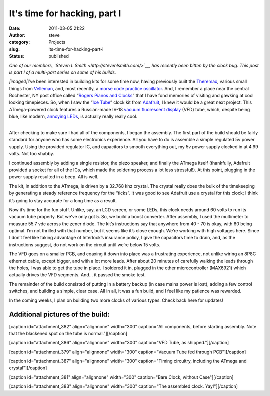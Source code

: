 It's time for hacking, part I
#############################
:date: 2011-03-05 21:22
:author: steve
:category: Projects
:slug: its-time-for-hacking-part-i
:status: published

*One of our members, `Steven L Smith <http://stevenlsmith.com/>`__, has
recently been bitten by the clock bug. This post is part I of a
multi-part series on some of his builds.*

*|image0|*\ I’ve been interested in building kits for some time now,
having previously built the
`Theremax <http://www.paia.com/theremax.asp>`__, various small things
from
`Velleman <http://www.vellemanusa.com/us/enu/product/list/?id=523008>`__,
and, most recently, a `morse code practice
oscillator <http://www.morsex.com/ameco/oscs.htm>`__. And, I remember a
place near the central Rochester, NY post office called “\ `Rogers
Pianos and Clocks <https://rocwiki.org/Rogers_Pianos_and_Clocks>`__\ ”
that I have fond memories of visiting and gawking at cool looking
timepieces. So, when I saw the “\ `Ice
Tube <http://www.ladyada.net/make/icetube/index.html>`__\ ” clock kit
from `Adafruit <http://www.adafruit.com/>`__, I knew it would be a great
next project. This ATmega-powered clock features a Russian-made IV-18
`vacuum fluorescent
display <http://en.wikipedia.org/wiki/Vacuum_fluorescent_display>`__
(VFD) tube, which, despite being blue, like modern, `annoying
LEDs <http://www.codinghorror.com/blog/2005/07/blue-led-backlash.html>`__,
is actually really really cool.

 

| 
| |image1|\ After checking to make sure I had all of the components, I
  began the assembly. The first part of the build should be fairly
  standard for anyone who has some electronics experience. All you have
  to do is assemble a simple regulated 5v power supply. Using the
  provided regulator IC, and capacitors to smooth everything out, my 5v
  power supply clocked in at 4.99 volts. Not too shabby.

I continued assembly by adding a single resistor, the piezo speaker, and
finally the ATmega itself (thankfully, Adafruit provided a socket for
all of the ICs, which made the soldering process a lot less stressful!).
At this point, plugging in the power supply resulted in a beep. All is
well.

The kit, in addition to the ATmega, is driven by a 32.768 khz crystal.
The crystal really does the bulk of the timekeeping by generating a
steady reference frequency for the “ticks”. It was good to see Adafruit
use a crystal for this clock; I think it’s going to stay accurate for a
long time as a result.

Now it’s time for the fun stuff. Unlike, say, an LCD screen, or some
LEDs, this clock needs around 60 volts to run its vacuum tube properly.
But we’ve only got 5. So, we build a boost converter. After assembly, I
used the multimeter to measure 55.7 vdc across the zener diode. The
kit’s instructions say that anywhere from 40 - 70 is okay, with 60 being
optimal. I’m not thrilled with that number, but it seems like it’s close
enough. We’re working with high voltages here. Since I don’t feel like
taking advantage of Interlock’s insurance policy, I give the capacitors
time to drain, and, as the instructions suggest, do not work on the
circuit until we’re below 15 volts.

Th\ |image2|\ e VFD goes on a smaller PCB, and coaxing it down into
place was a frustrating experience, not unlike wiring an 8P8C ethernet
cable, except bigger, and with a lot more leads. After about 20 minutes
of carefully walking the leads through the holes, I was able to get the
tube in place. I soldered it in, plugged in the other microcontroller
(MAX6921) which actually drives the VFD segments. And... it passed the
smoke test.

The remainder of the build consisted of putting in a battery backup (in
case mains power is lost), adding a few control switches, and building a
simple, clear case. All in all, it was a fun build, and I feel like my
patience was rewarded.

 

 

 

In the coming weeks, I plan on building two more clocks of various
types. Check back here for updates!

 

Additional pictures of the build:
~~~~~~~~~~~~~~~~~~~~~~~~~~~~~~~~~

[caption id="attachment_382" align="alignnone" width="300" caption="All
components, before starting assembly. Note that the blackened spot on
the tube is normal."]\ |image3|\ [/caption]

[caption id="attachment_386" align="alignnone" width="300" caption="VFD
Tube, as shipped."]\ |image4|\ [/caption]

[caption id="attachment_379" align="alignnone" width="300"
caption="Vacuum Tube fed through PCB"]\ |image5|\ [/caption]

[caption id="attachment_387" align="alignnone" width="300"
caption="Timing circuitry, including the ATmega and
crystal"]\ |image6|\ [/caption]

[caption id="attachment_381" align="alignnone" width="300"
caption="Bare Clock, without Case"]\ |image7|\ [/caption]

[caption id="attachment_383" align="alignnone" width="300" caption="The
assembled clock. Yay!"]\ |image8|\ [/caption]

.. |image0| image:: {filename}wp-uploads/2011/03/dark-adjusted-300x224.jpg
   :class: alignright size-medium wp-image-392
   :width: 240px
   :height: 179px
   :target: {filename}wp-uploads/2011/03/dark-adjusted.jpg
.. |image1| image:: {filename}wp-uploads/2011/03/2011-03-05_16-55-00_706-300x224.jpg
   :class: size-medium wp-image-378 alignright
   :width: 300px
   :height: 224px
   :target: {filename}wp-uploads/2011/03/2011-03-05_16-55-00_706.jpg
.. |image2| image:: {filename}wp-uploads/2011/03/2011-03-05_19-20-52_474-300x224.jpg
   :class: alignleft size-medium wp-image-379
   :width: 300px
   :height: 224px
   :target: {filename}wp-uploads/2011/03/2011-03-05_19-20-52_474.jpg
.. |image3| image:: {filename}wp-uploads/2011/03/components-300x224.jpg
   :class: size-medium wp-image-382
   :width: 300px
   :height: 224px
   :target: {filename}wp-uploads/2011/03/components.jpg
.. |image4| image:: {filename}wp-uploads/2011/03/bare_tube-300x224.jpg
   :class: size-medium wp-image-386
   :width: 300px
   :height: 224px
   :target: {filename}wp-uploads/2011/03/bare_tube.jpg
.. |image5| image:: {filename}wp-uploads/2011/03/2011-03-05_19-20-52_474-300x224.jpg
   :class: size-medium wp-image-379
   :width: 300px
   :height: 224px
   :target: {filename}wp-uploads/2011/03/2011-03-05_19-20-52_474.jpg
.. |image6| image:: {filename}wp-uploads/2011/03/timing-300x224.jpg
   :class: size-medium wp-image-387
   :width: 300px
   :height: 224px
   :target: {filename}wp-uploads/2011/03/timing.jpg
.. |image7| image:: {filename}wp-uploads/2011/03/bare_clock-300x224.jpg
   :class: size-medium wp-image-381
   :width: 300px
   :height: 224px
   :target: {filename}wp-uploads/2011/03/bare_clock.jpg
.. |image8| image:: {filename}wp-uploads/2011/03/assembled-300x224.jpg
   :class: size-medium wp-image-383
   :width: 300px
   :height: 224px
   :target: {filename}wp-uploads/2011/03/assembled.jpg
